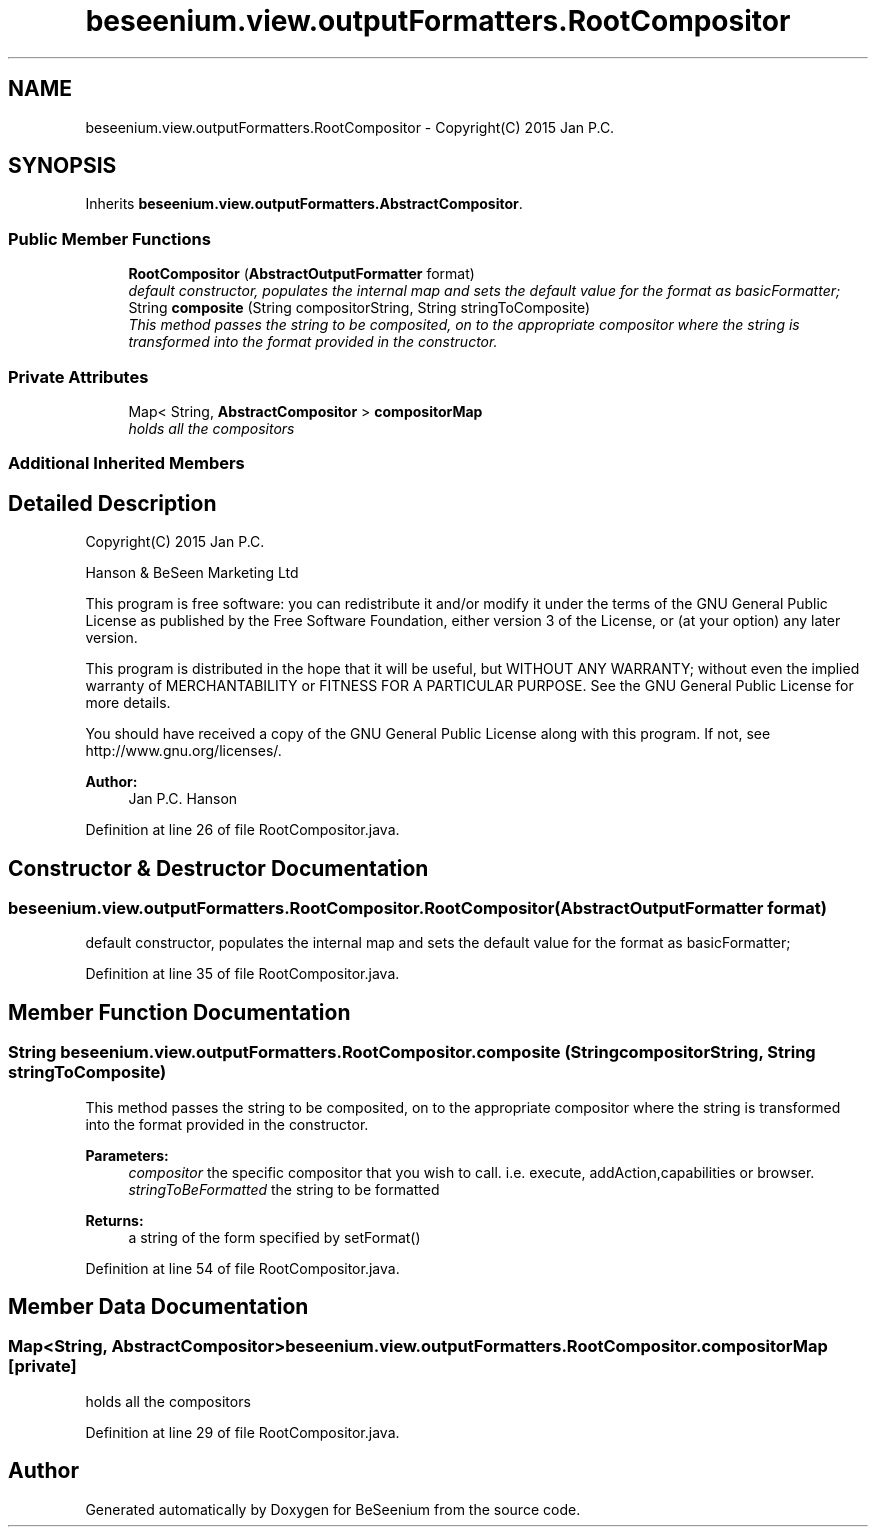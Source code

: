 .TH "beseenium.view.outputFormatters.RootCompositor" 3 "Thu Sep 17 2015" "Version 1.0.0-Alpha" "BeSeenium" \" -*- nroff -*-
.ad l
.nh
.SH NAME
beseenium.view.outputFormatters.RootCompositor \- Copyright(C) 2015 Jan P\&.C\&.  

.SH SYNOPSIS
.br
.PP
.PP
Inherits \fBbeseenium\&.view\&.outputFormatters\&.AbstractCompositor\fP\&.
.SS "Public Member Functions"

.in +1c
.ti -1c
.RI "\fBRootCompositor\fP (\fBAbstractOutputFormatter\fP format)"
.br
.RI "\fIdefault constructor, populates the internal map and sets the default value for the format as basicFormatter; \fP"
.ti -1c
.RI "String \fBcomposite\fP (String compositorString, String stringToComposite)"
.br
.RI "\fIThis method passes the string to be composited, on to the appropriate compositor where the string is transformed into the format provided in the constructor\&. \fP"
.in -1c
.SS "Private Attributes"

.in +1c
.ti -1c
.RI "Map< String, \fBAbstractCompositor\fP > \fBcompositorMap\fP"
.br
.RI "\fIholds all the compositors \fP"
.in -1c
.SS "Additional Inherited Members"
.SH "Detailed Description"
.PP 
Copyright(C) 2015 Jan P\&.C\&. 

Hanson & BeSeen Marketing Ltd
.PP
This program is free software: you can redistribute it and/or modify it under the terms of the GNU General Public License as published by the Free Software Foundation, either version 3 of the License, or (at your option) any later version\&.
.PP
This program is distributed in the hope that it will be useful, but WITHOUT ANY WARRANTY; without even the implied warranty of MERCHANTABILITY or FITNESS FOR A PARTICULAR PURPOSE\&. See the GNU General Public License for more details\&.
.PP
You should have received a copy of the GNU General Public License along with this program\&. If not, see http://www.gnu.org/licenses/\&.
.PP
\fBAuthor:\fP
.RS 4
Jan P\&.C\&. Hanson 
.RE
.PP

.PP
Definition at line 26 of file RootCompositor\&.java\&.
.SH "Constructor & Destructor Documentation"
.PP 
.SS "beseenium\&.view\&.outputFormatters\&.RootCompositor\&.RootCompositor (\fBAbstractOutputFormatter\fP format)"

.PP
default constructor, populates the internal map and sets the default value for the format as basicFormatter; 
.PP
Definition at line 35 of file RootCompositor\&.java\&.
.SH "Member Function Documentation"
.PP 
.SS "String beseenium\&.view\&.outputFormatters\&.RootCompositor\&.composite (String compositorString, String stringToComposite)"

.PP
This method passes the string to be composited, on to the appropriate compositor where the string is transformed into the format provided in the constructor\&. 
.PP
\fBParameters:\fP
.RS 4
\fIcompositor\fP the specific compositor that you wish to call\&. i\&.e\&. execute, addAction,capabilities or browser\&. 
.br
\fIstringToBeFormatted\fP the string to be formatted 
.RE
.PP
\fBReturns:\fP
.RS 4
a string of the form specified by setFormat() 
.RE
.PP

.PP
Definition at line 54 of file RootCompositor\&.java\&.
.SH "Member Data Documentation"
.PP 
.SS "Map<String, \fBAbstractCompositor\fP> beseenium\&.view\&.outputFormatters\&.RootCompositor\&.compositorMap\fC [private]\fP"

.PP
holds all the compositors 
.PP
Definition at line 29 of file RootCompositor\&.java\&.

.SH "Author"
.PP 
Generated automatically by Doxygen for BeSeenium from the source code\&.
